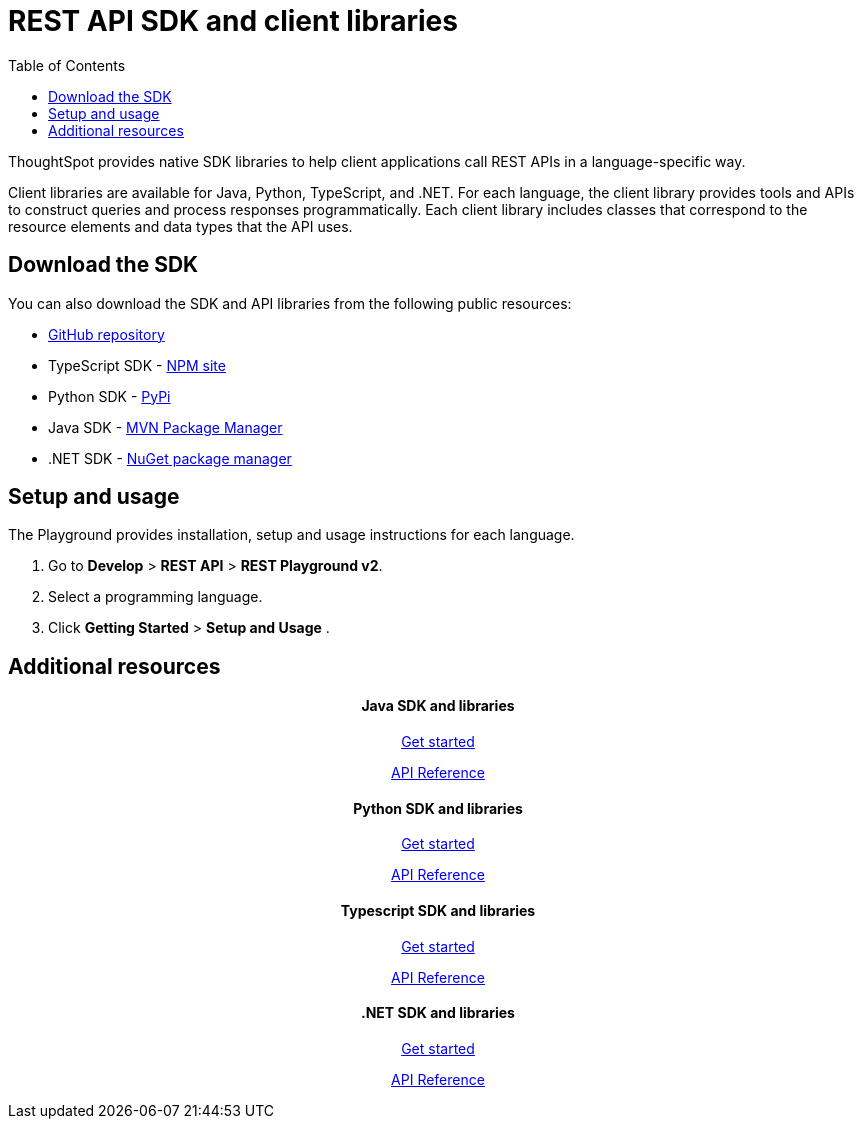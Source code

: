 = REST API SDK and client libraries
:toc: true

:page-title: REST API SDK and client libraries
:page-pageid: client-libraries
:page-description: REST API SDK 

ThoughtSpot provides native SDK libraries to help client applications call REST APIs in a language-specific way.

Client libraries are available for Java, Python, TypeScript, and .NET. For each language, the client library provides tools and APIs to construct queries and process responses programmatically. Each client library includes classes that correspond to the resource elements and data types that the API uses.

== Download the SDK

You can also download the SDK and API libraries from the following public resources:

* link:https://github.com/thoughtspot/rest-api-sdk[GitHub repository, window=_blank]
* TypeScript SDK - link:https://www.npmjs.com/package/@thoughtspot/rest-api-sdk[NPM site, window=_blank]
* Python SDK - link:https://pypi.org/project/thoughtspot-rest-api-sdk/[PyPi, window=_blank]
* Java SDK - link:https://search.maven.org/artifact/io.github.thoughtspot/rest-api-sdk-lib[MVN Package Manager, window=_blank]
* .NET SDK - link:https://www.nuget.org/packages/thoughtspot.rest.api.sdk[NuGet package manager, window=_blank]

== Setup and usage

The Playground provides installation, setup and usage instructions for each language.

. Go to **Develop** > *REST API* > **REST Playground v2**.
. Select a programming language.
. Click *Getting Started* > **Setup and Usage** .


== Additional resources

++++
<div class="row">
    <div class="col-md-3">
       <div class="boxDiv"> <h4 align=center>Java SDK and libraries</h4>
       <a href="https://github.com/thoughtspot/rest-api-sdk/blob/main/Java/README.md" target=_blank> <p align=center>Get started</p></a>
        <a href="https://github.com/thoughtspot/rest-api-sdk/blob/main/Java/doc/README.md" target=_blank> <p align=center>API Reference</p></a>
  
      </div> 
    </div>
    <div class="col-md-3">
       <div class="boxDiv"> <h4 align=center>Python SDK and libraries</h4>
       <a href="https://github.com/thoughtspot/rest-api-sdk/blob/main/Python/README.md" target=_blank> <p align=center>Get started</p></a>
        <a href="https://github.com/thoughtspot/rest-api-sdk/blob/main/Python/doc/README.md" target=_blank> <p align=center>API Reference</a>

      </div> 
    </div>
    <div class="col-md-3">
       <div class="boxDiv"> <h4 align=center>Typescript SDK and libraries</h4>
       <a href="https://github.com/thoughtspot/rest-api-sdk/blob/main/Typescript/README.md" target=_blank> <p align=center> Get started</p></a>
        <a href="https://github.com/thoughtspot/rest-api-sdk/blob/main/Typescript/doc/README.md" target=_blank><p align=center>API Reference</p></a>
      </div> 
      </div>
    <div class="col-md-3">
       <div class="boxDiv"> <h4 align=center>.NET SDK and libraries</h4>
       <a href="https://github.com/thoughtspot/rest-api-sdk/tree/main/DotNet#readme" target=_blank> <p align=center> Get started</p></a>
        <a href="https://github.com/thoughtspot/rest-api-sdk/blob/main/DotNet/doc/README.md" target=_blank><p align=center>API Reference</p></a>
      </div>
      </div>
    </div>
  </div>
<div class="divider"></div>
++++
 
 
 
////
<a href="{{previewPrefix}}/tspublic/rest/playgroundV2" target=_blank> <p align=center>Code samples</p></a>

////
 
